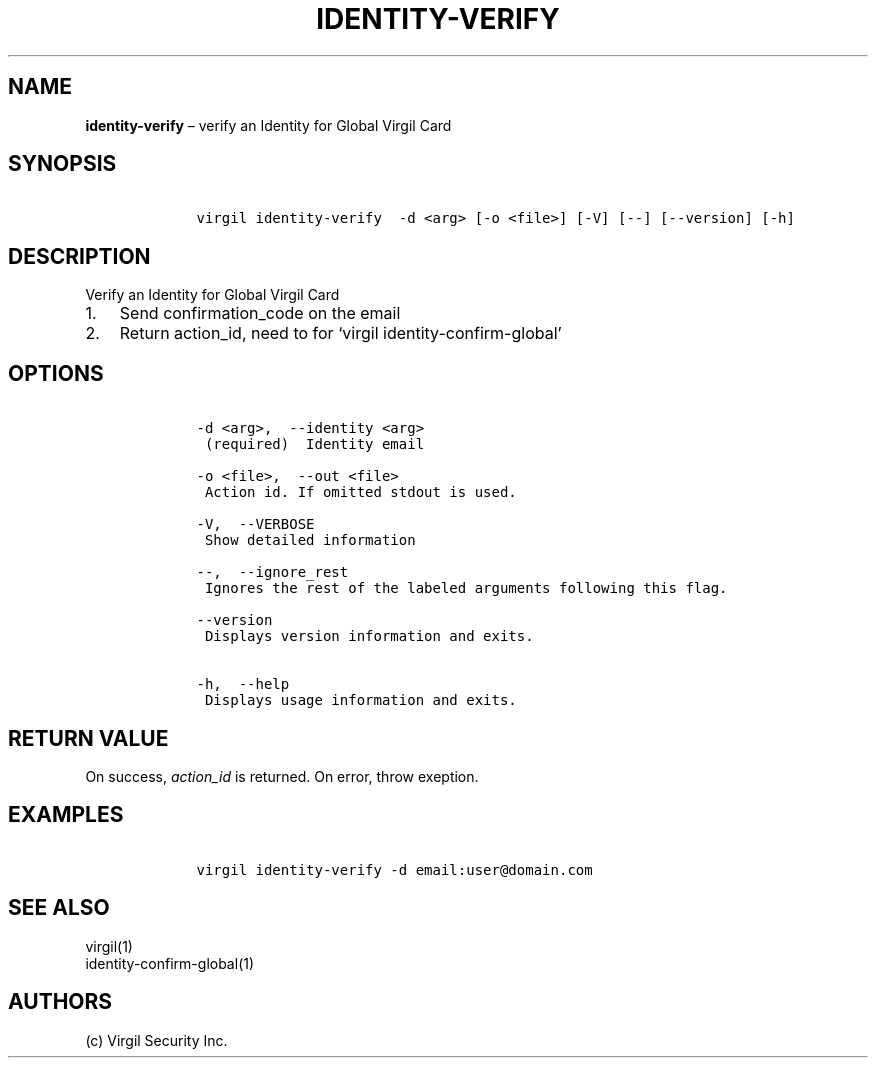 .\" Automatically generated by Pandoc 1.16.0.2
.\"
.TH "IDENTITY\-VERIFY" "1" "February 29, 2016" "Virgil Security CLI (2.0.0)" "Virgil"
.hy
.SH NAME
.PP
\f[B]identity\-verify\f[] \[en] verify an Identity for Global Virgil
Card
.SH SYNOPSIS
.IP
.nf
\f[C]
\ \ \ \ virgil\ identity\-verify\ \ \-d\ <arg>\ [\-o\ <file>]\ [\-V]\ [\-\-]\ [\-\-version]\ [\-h]
\f[]
.fi
.SH DESCRIPTION
.PP
Verify an Identity for Global Virgil Card
.IP "1." 3
Send confirmation_code on the email
.IP "2." 3
Return action_id, need to for `virgil identity\-confirm\-global'
.SH OPTIONS
.IP
.nf
\f[C]
\ \ \ \ \-d\ <arg>,\ \ \-\-identity\ <arg>
\ \ \ \ \ (required)\ \ Identity\ email

\ \ \ \ \-o\ <file>,\ \ \-\-out\ <file>
\ \ \ \ \ Action\ id.\ If\ omitted\ stdout\ is\ used.

\ \ \ \ \-V,\ \ \-\-VERBOSE
\ \ \ \ \ Show\ detailed\ information

\ \ \ \ \-\-,\ \ \-\-ignore_rest
\ \ \ \ \ Ignores\ the\ rest\ of\ the\ labeled\ arguments\ following\ this\ flag.

\ \ \ \ \-\-version
\ \ \ \ \ Displays\ version\ information\ and\ exits.

\ \ \ \ \-h,\ \ \-\-help
\ \ \ \ \ Displays\ usage\ information\ and\ exits.
\f[]
.fi
.SH RETURN VALUE
.PP
On success, \f[I]action_id\f[] is returned.
On error, throw exeption.
.SH EXAMPLES
.IP
.nf
\f[C]
\ \ \ \ virgil\ identity\-verify\ \-d\ email:user\@domain.com
\f[]
.fi
.SH SEE ALSO
.PP
virgil(1)
.PD 0
.P
.PD
identity\-confirm\-global(1)
.SH AUTHORS
(c) Virgil Security Inc.
